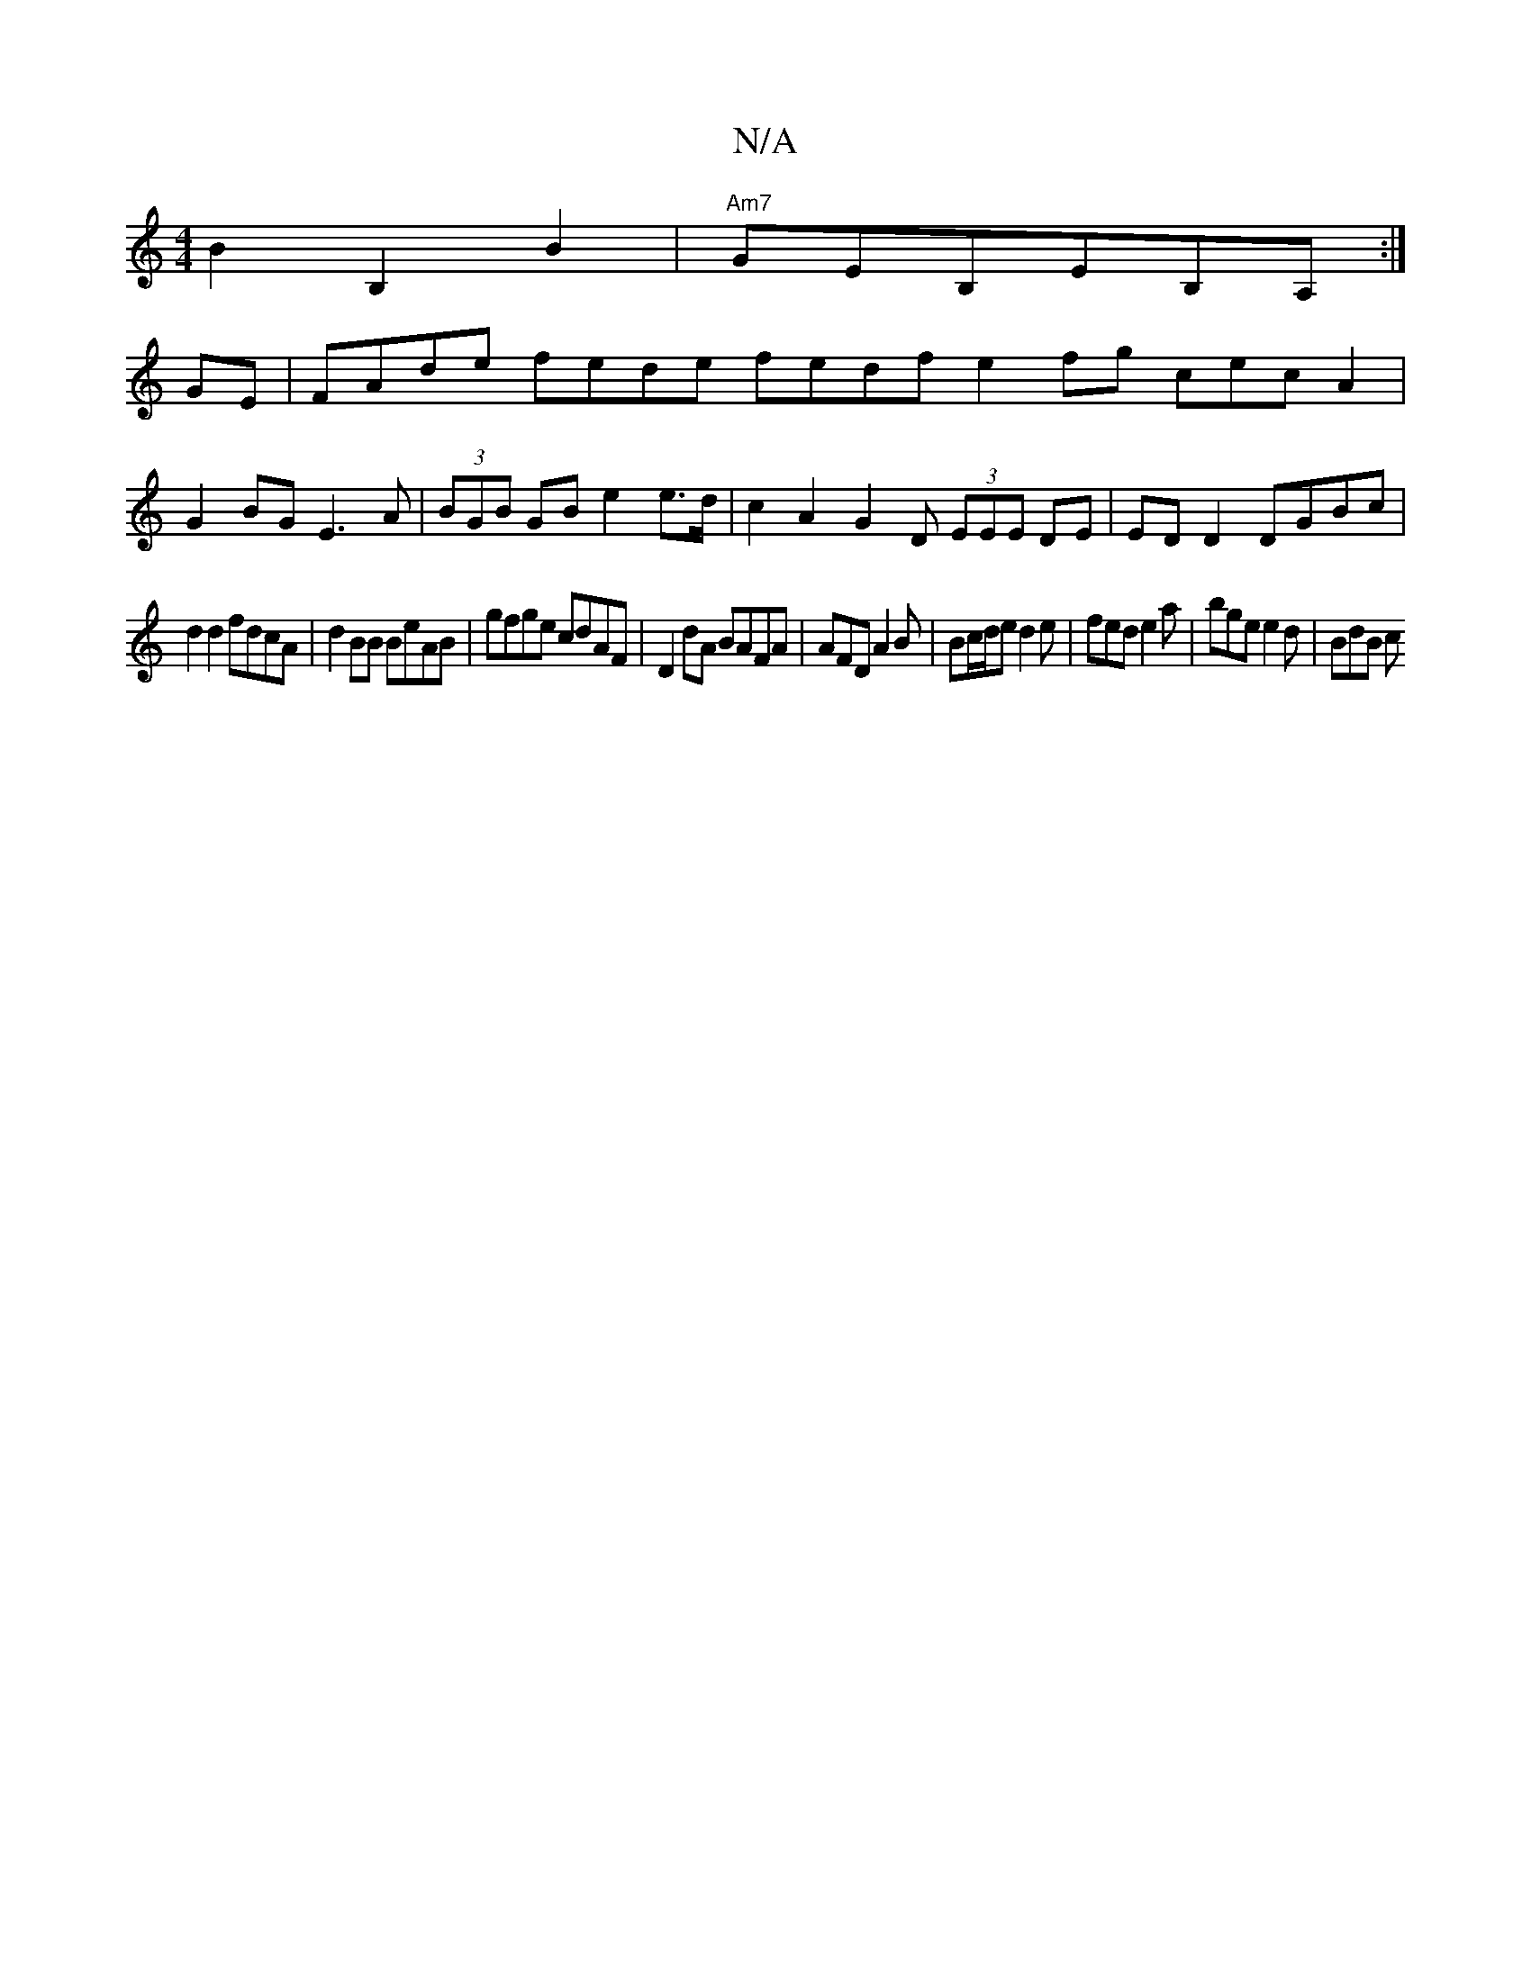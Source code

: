 X:1
T:N/A
M:4/4
R:N/A
K:Cmajor
2 B2B,2B2 |"Am7"GEB,EB,A, :|
GE |FAde fede fedf e2 fg cecA2|
G2BG E3A|(3BGB GB e2 e>d|c2 A2 G2 D (3EEE DE |ED D2 DGBc|
d2d2 fdcA|d2 BB BeAB|gfge cdAF|D2dA BAFA|AFD A2B|Bc/d/e d2e|fed e2a|bge e2d|BdB c